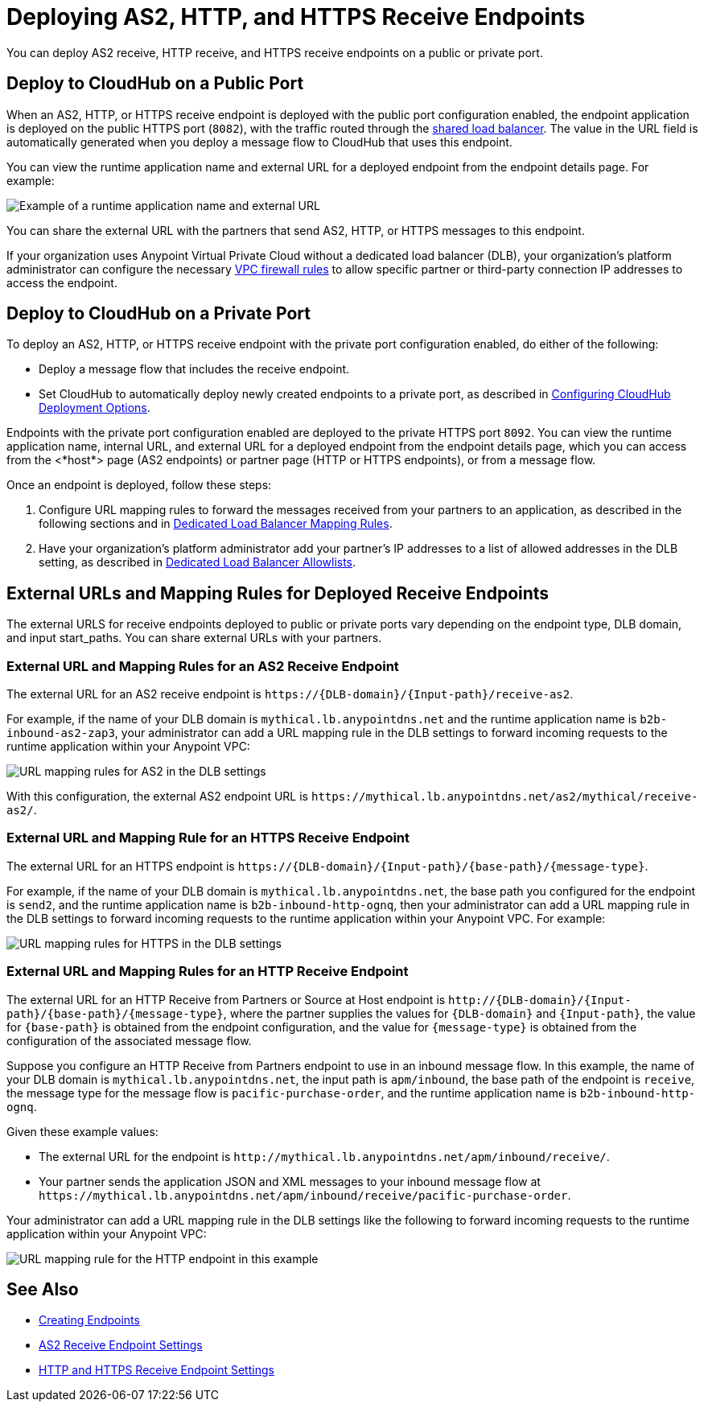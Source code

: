 = Deploying AS2, HTTP, and HTTPS Receive Endpoints

You can deploy AS2 receive, HTTP receive, and HTTPS receive endpoints on a public or private port.

== Deploy to CloudHub on a Public Port

When an AS2, HTTP, or HTTPS receive endpoint is deployed with the public port configuration enabled, the endpoint application is deployed on the public HTTPS port (`8082`), with the traffic routed through the xref:runtime-manager::dedicated-load-balancer-tutorial.adoc[shared load balancer]. The value in the URL field is automatically generated when you deploy a message flow to CloudHub that uses this endpoint.

You can view the runtime application name and external URL for a deployed endpoint from the endpoint details page. For example:

image::pm-receive-endpoint-url.png[Example of a runtime application name and external URL] 

You can share the external URL with the partners that send AS2, HTTP, or HTTPS messages to this endpoint.

If your organization uses Anypoint Virtual Private Cloud without a dedicated load balancer (DLB), your organization’s platform administrator can configure the necessary xref:runtime-manager::vpc-firewall-rules-concept.adoc[VPC firewall rules] to allow specific partner or third-party connection IP addresses to access the endpoint.

== Deploy to CloudHub on a Private Port

To deploy an AS2, HTTP, or HTTPS receive endpoint with the private port configuration enabled, do either of the following:

* Deploy a message flow that includes the receive endpoint.
* Set CloudHub to automatically deploy newly created endpoints to a private port, as described in xref:cloudhub-deploy-options.adoc[Configuring CloudHub Deployment Options].

Endpoints with the private port configuration enabled are deployed to the private HTTPS port `8092`. You can view the runtime application name, internal URL, and external URL for a deployed endpoint from the endpoint details page, which you can access from the <*host*> page (AS2 endpoints) or partner page (HTTP or HTTPS endpoints), or from a message flow.

Once an endpoint is deployed, follow these steps:

. Configure URL mapping rules to forward the messages received from your partners to an application, as described in the following sections and in xref:runtime-manager::lb-mapping-rules.adoc[Dedicated Load Balancer Mapping Rules].
. Have your organization's platform administrator add your partner's IP addresses to a list of allowed addresses in the DLB setting, as described in xref:runtime-manager::lb-allowlists.adoc[Dedicated Load Balancer Allowlists].

== External URLs and Mapping Rules for Deployed Receive Endpoints

The external URLS for receive endpoints deployed to public or private ports vary depending on the endpoint type, DLB domain, and input start_paths. You can share external URLs with your partners.

=== External URL and Mapping Rules for an AS2 Receive Endpoint

The external URL for an AS2 receive endpoint is `+https://{DLB-domain}/{Input-path}/receive-as2+`.

For example, if the name of your DLB domain is `mythical.lb.anypointdns.net` and the runtime application name is `b2b-inbound-as2-zap3`, your administrator can add a URL mapping rule in the DLB settings to forward incoming requests to the runtime application within your Anypoint VPC:

image::url-mapping-rules-as2.png[URL mapping rules for AS2 in the DLB settings]

With this configuration, the external AS2 endpoint URL is `+https://mythical.lb.anypointdns.net/as2/mythical/receive-as2/+`.

=== External URL and Mapping Rule for an HTTPS Receive Endpoint

The external URL for an HTTPS endpoint is `+https://{DLB-domain}/{Input-path}/{base-path}/{message-type}+`.

For example, if the name of your DLB domain is `mythical.lb.anypointdns.net`, the base path you configured for the endpoint is `send2`, and the runtime application name is `b2b-inbound-http-ognq`, then your administrator can add a URL mapping rule in the DLB settings to forward incoming requests to the runtime application within your Anypoint VPC. For example:

image::url-mapping-rules-https.png[URL mapping rules for HTTPS in the DLB settings]

=== External URL and Mapping Rules for an HTTP Receive Endpoint

The external URL for an HTTP Receive from Partners or Source at Host endpoint is `+http://{DLB-domain}/{Input-path}/{base-path}/{message-type}+`, where the partner supplies the values for `{DLB-domain}` and `{Input-path}`, the value for `{base-path}` is obtained from the endpoint configuration, and the value for `{message-type}` is obtained from the configuration of the associated message flow.

Suppose you configure an HTTP Receive from Partners endpoint to use in an inbound message flow. In this example, the name of your DLB domain is `mythical.lb.anypointdns.net`, the input path is `apm/inbound`, the base path of the endpoint is `receive`, the message type for the message flow is `pacific-purchase-order`, and the runtime application name is `b2b-inbound-http-ognq`.

Given these example values:

* The external URL for the endpoint is `+http://mythical.lb.anypointdns.net/apm/inbound/receive/+`.
* Your partner sends the application JSON and XML messages to your inbound message flow at `+https://mythical.lb.anypointdns.net/apm/inbound/receive/pacific-purchase-order+`.

Your administrator can add a URL mapping rule in the DLB settings like the following to forward incoming requests to the runtime application within your Anypoint VPC:

image::url-mapping-rules-http.png[URL mapping rule for the HTTP endpoint in this example]

== See Also

* xref:create-endpoint.adoc[Creating Endpoints]
* xref:endpoint-as2-receive.adoc[AS2 Receive Endpoint Settings]
* xref:endpoint-https-receive.adoc[HTTP and HTTPS Receive Endpoint Settings]


